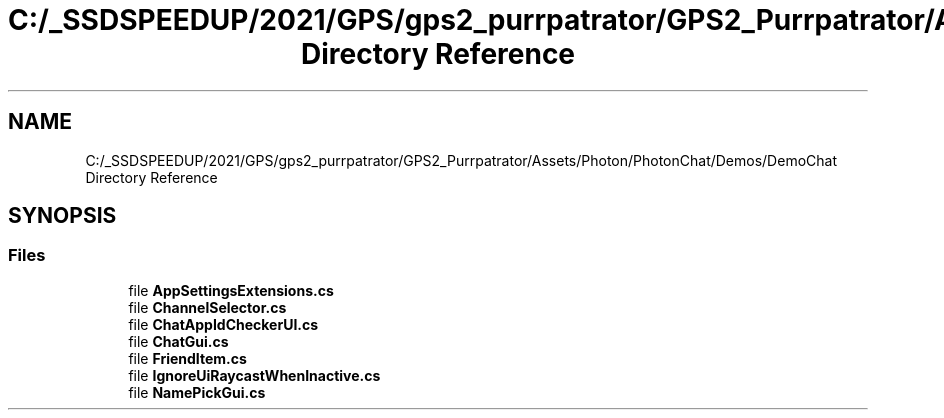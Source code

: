 .TH "C:/_SSDSPEEDUP/2021/GPS/gps2_purrpatrator/GPS2_Purrpatrator/Assets/Photon/PhotonChat/Demos/DemoChat Directory Reference" 3 "Mon Apr 18 2022" "Purrpatrator User manual" \" -*- nroff -*-
.ad l
.nh
.SH NAME
C:/_SSDSPEEDUP/2021/GPS/gps2_purrpatrator/GPS2_Purrpatrator/Assets/Photon/PhotonChat/Demos/DemoChat Directory Reference
.SH SYNOPSIS
.br
.PP
.SS "Files"

.in +1c
.ti -1c
.RI "file \fBAppSettingsExtensions\&.cs\fP"
.br
.ti -1c
.RI "file \fBChannelSelector\&.cs\fP"
.br
.ti -1c
.RI "file \fBChatAppIdCheckerUI\&.cs\fP"
.br
.ti -1c
.RI "file \fBChatGui\&.cs\fP"
.br
.ti -1c
.RI "file \fBFriendItem\&.cs\fP"
.br
.ti -1c
.RI "file \fBIgnoreUiRaycastWhenInactive\&.cs\fP"
.br
.ti -1c
.RI "file \fBNamePickGui\&.cs\fP"
.br
.in -1c
